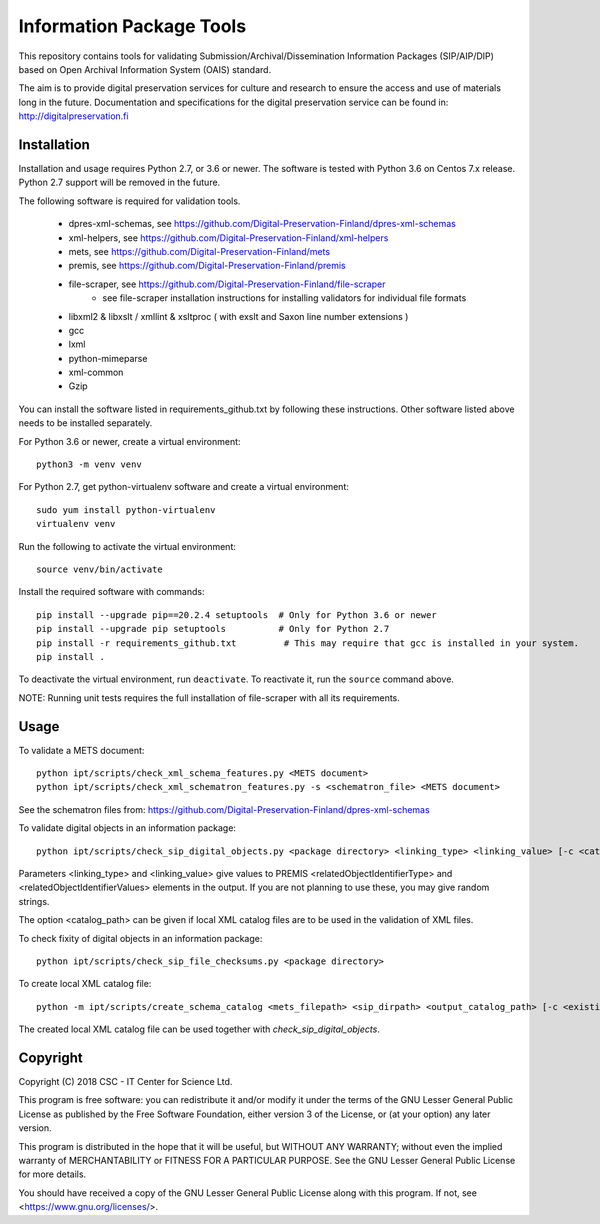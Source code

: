 Information Package Tools
=========================

This repository contains tools for validating Submission/Archival/Dissemination Information
Packages (SIP/AIP/DIP) based on Open Archival Information System (OAIS) standard.

The aim is to provide digital preservation services for culture and research to ensure
the access and use of materials long in the future. Documentation and specifications
for the digital preservation service can be found in: http://digitalpreservation.fi

Installation
------------

Installation and usage requires Python 2.7, or 3.6 or newer.
The software is tested with Python 3.6 on Centos 7.x release. Python 2.7 support will be removed in the future.

The following software is required for validation tools.

        * dpres-xml-schemas, see https://github.com/Digital-Preservation-Finland/dpres-xml-schemas
        * xml-helpers, see https://github.com/Digital-Preservation-Finland/xml-helpers
        * mets, see https://github.com/Digital-Preservation-Finland/mets
        * premis, see https://github.com/Digital-Preservation-Finland/premis
        * file-scraper, see https://github.com/Digital-Preservation-Finland/file-scraper
                * see file-scraper installation instructions for installing validators for individual file formats
        * libxml2 & libxslt / xmllint & xsltproc ( with exslt and Saxon line number extensions )
        * gcc
        * lxml
        * python-mimeparse
        * xml-common
        * Gzip

You can install the software listed in requirements_github.txt by following these instructions. Other software listed above needs to be installed separately.

For Python 3.6 or newer, create a virtual environment::
    
    python3 -m venv venv

For Python 2.7, get python-virtualenv software and create a virtual environment::

    sudo yum install python-virtualenv
    virtualenv venv

Run the following to activate the virtual environment::

    source venv/bin/activate

Install the required software with commands::

    pip install --upgrade pip==20.2.4 setuptools  # Only for Python 3.6 or newer
    pip install --upgrade pip setuptools          # Only for Python 2.7
    pip install -r requirements_github.txt         # This may require that gcc is installed in your system.
    pip install .

To deactivate the virtual environment, run ``deactivate``.
To reactivate it, run the ``source`` command above.

NOTE: Running unit tests requires the full installation of file-scraper with all its requirements.

Usage
-----

To validate a METS document::

        python ipt/scripts/check_xml_schema_features.py <METS document>
        python ipt/scripts/check_xml_schematron_features.py -s <schematron_file> <METS document>

See the schematron files from: https://github.com/Digital-Preservation-Finland/dpres-xml-schemas

To validate digital objects in an information package::

        python ipt/scripts/check_sip_digital_objects.py <package directory> <linking_type> <linking_value> [-c <catalog_path>]

Parameters <linking_type> and <linking_value> give values to PREMIS <relatedObjectIdentifierType> and
<relatedObjectIdentifierValues> elements in the output. If you are not planning to use these, you
may give random strings.

The option <catalog_path> can be given if local XML catalog files are to be used in the validation of
XML files.

To check fixity of digital objects in an information package::

        python ipt/scripts/check_sip_file_checksums.py <package directory>

To create local XML catalog file::

        python -m ipt/scripts/create_schema_catalog <mets_filepath> <sip_dirpath> <output_catalog_path> [-c <existing_catalog_path>]

The created local XML catalog file can be used together with
*check_sip_digital_objects*.

Copyright
---------
Copyright (C) 2018 CSC - IT Center for Science Ltd.

This program is free software: you can redistribute it and/or modify it under
the terms of the GNU Lesser General Public License as published by the
Free Software Foundation, either version 3 of the License, or (at your option)
any later version.

This program is distributed in the hope that it will be useful, but WITHOUT ANY
WARRANTY; without even the implied warranty of MERCHANTABILITY or FITNESS FOR A
PARTICULAR PURPOSE. See the GNU Lesser General Public License for more details.

You should have received a copy of the GNU Lesser General Public License along
with this program. If not, see <https://www.gnu.org/licenses/>.
